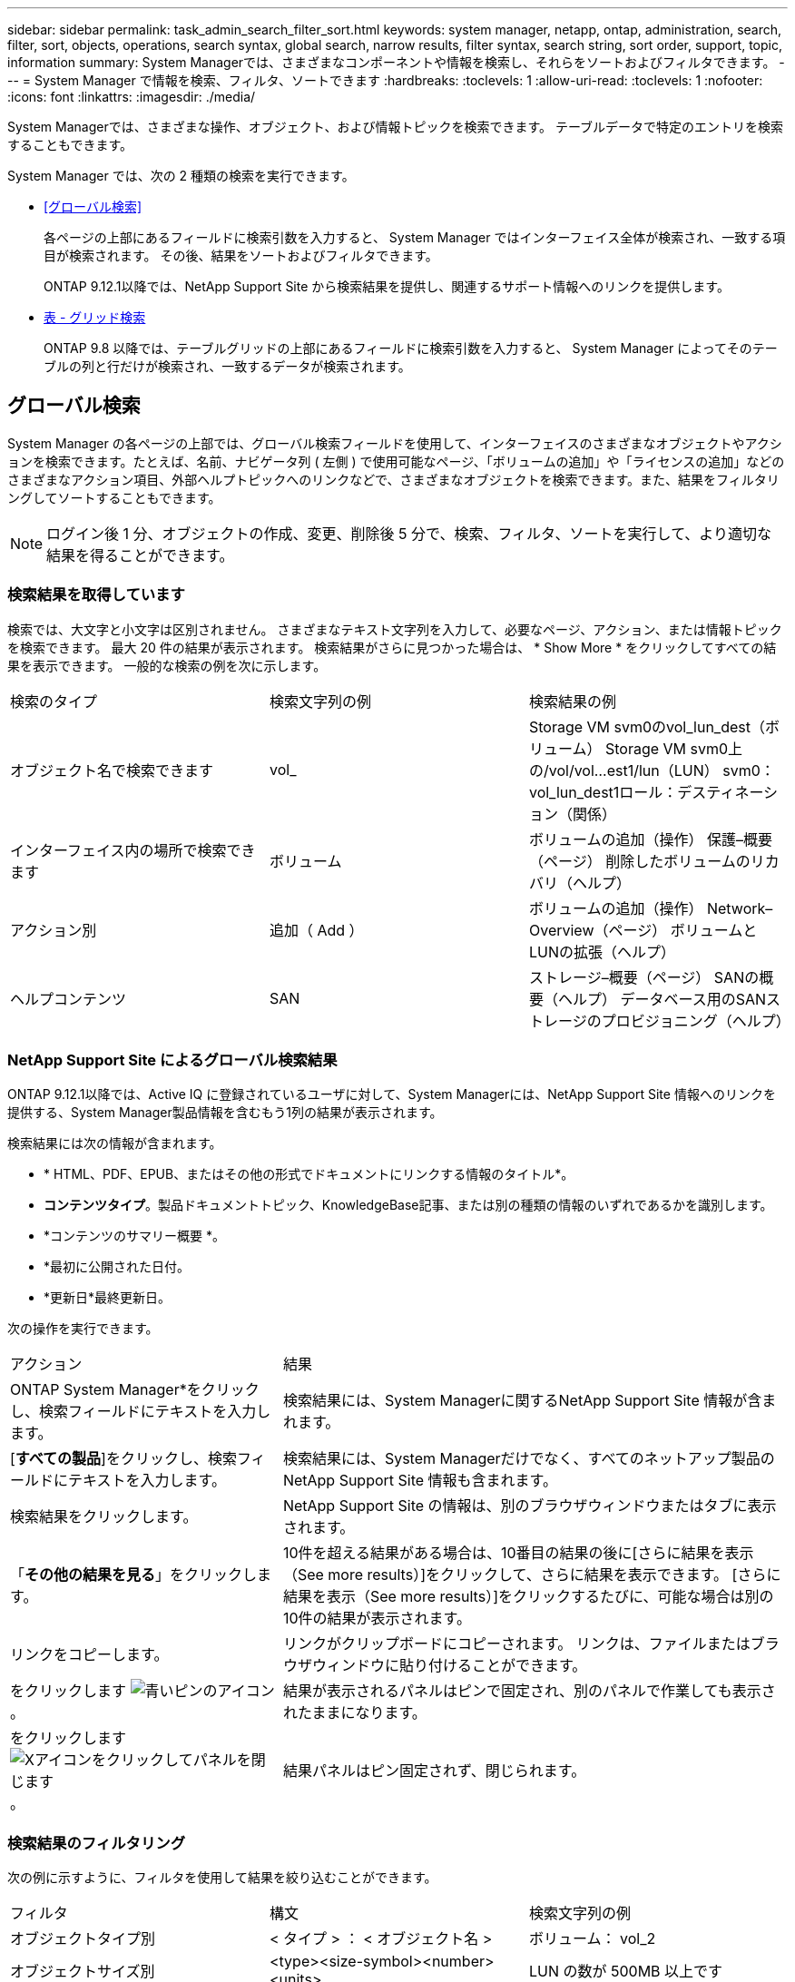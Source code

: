 ---
sidebar: sidebar 
permalink: task_admin_search_filter_sort.html 
keywords: system manager, netapp, ontap, administration, search, filter, sort, objects, operations, search syntax, global search, narrow results, filter syntax, search string, sort order, support, topic, information 
summary: System Managerでは、さまざまなコンポーネントや情報を検索し、それらをソートおよびフィルタできます。 
---
= System Manager で情報を検索、フィルタ、ソートできます
:hardbreaks:
:toclevels: 1
:allow-uri-read: 
:toclevels: 1
:nofooter: 
:icons: font
:linkattrs: 
:imagesdir: ./media/


[role="lead"]
System Managerでは、さまざまな操作、オブジェクト、および情報トピックを検索できます。  テーブルデータで特定のエントリを検索することもできます。

System Manager では、次の 2 種類の検索を実行できます。

* <<グローバル検索>>
+
各ページの上部にあるフィールドに検索引数を入力すると、 System Manager ではインターフェイス全体が検索され、一致する項目が検索されます。  その後、結果をソートおよびフィルタできます。

+
ONTAP 9.12.1以降では、NetApp Support Site から検索結果を提供し、関連するサポート情報へのリンクを提供します。

* <<表 - グリッド検索>>
+
ONTAP 9.8 以降では、テーブルグリッドの上部にあるフィールドに検索引数を入力すると、 System Manager によってそのテーブルの列と行だけが検索され、一致するデータが検索されます。





== グローバル検索

System Manager の各ページの上部では、グローバル検索フィールドを使用して、インターフェイスのさまざまなオブジェクトやアクションを検索できます。たとえば、名前、ナビゲータ列 ( 左側 ) で使用可能なページ、「ボリュームの追加」や「ライセンスの追加」などのさまざまなアクション項目、外部ヘルプトピックへのリンクなどで、さまざまなオブジェクトを検索できます。また、結果をフィルタリングしてソートすることもできます。


NOTE: ログイン後 1 分、オブジェクトの作成、変更、削除後 5 分で、検索、フィルタ、ソートを実行して、より適切な結果を得ることができます。



=== 検索結果を取得しています

検索では、大文字と小文字は区別されません。   さまざまなテキスト文字列を入力して、必要なページ、アクション、または情報トピックを検索できます。  最大 20 件の結果が表示されます。  検索結果がさらに見つかった場合は、 * Show More * をクリックしてすべての結果を表示できます。   一般的な検索の例を次に示します。

|===


| 検索のタイプ | 検索文字列の例 | 検索結果の例 


| オブジェクト名で検索できます | vol_ | Storage VM svm0のvol_lun_dest（ボリューム）
Storage VM svm0上の/vol/vol…est1/lun（LUN）
svm0：vol_lun_dest1ロール：デスティネーション（関係） 


| インターフェイス内の場所で検索できます | ボリューム | ボリュームの追加（操作）
保護–概要（ページ）
削除したボリュームのリカバリ（ヘルプ） 


| アクション別 | 追加（ Add ） | ボリュームの追加（操作）
Network–Overview（ページ）
ボリュームとLUNの拡張（ヘルプ） 


| ヘルプコンテンツ | SAN | ストレージ–概要（ページ）
SANの概要（ヘルプ）
データベース用のSANストレージのプロビジョニング（ヘルプ） 
|===


=== NetApp Support Site によるグローバル検索結果

ONTAP 9.12.1以降では、Active IQ に登録されているユーザに対して、System Managerには、NetApp Support Site 情報へのリンクを提供する、System Manager製品情報を含むもう1列の結果が表示されます。

検索結果には次の情報が含まれます。

* * HTML、PDF、EPUB、またはその他の形式でドキュメントにリンクする情報のタイトル*。
* *コンテンツタイプ*。製品ドキュメントトピック、KnowledgeBase記事、または別の種類の情報のいずれであるかを識別します。
* *コンテンツのサマリー概要 *。
* *最初に公開された日付。
* *更新日*最終更新日。


次の操作を実行できます。

[cols="35,65"]
|===


| アクション | 結果 


 a| 
ONTAP System Manager*をクリックし、検索フィールドにテキストを入力します。
 a| 
検索結果には、System Managerに関するNetApp Support Site 情報が含まれます。



 a| 
[*すべての製品*]をクリックし、検索フィールドにテキストを入力します。
 a| 
検索結果には、System Managerだけでなく、すべてのネットアップ製品のNetApp Support Site 情報も含まれます。



 a| 
検索結果をクリックします。
 a| 
NetApp Support Site の情報は、別のブラウザウィンドウまたはタブに表示されます。



 a| 
「*その他の結果を見る*」をクリックします。
 a| 
10件を超える結果がある場合は、10番目の結果の後に[さらに結果を表示（See more results）]をクリックして、さらに結果を表示できます。  [さらに結果を表示（See more results）]をクリックするたびに、可能な場合は別の10件の結果が表示されます。



 a| 
リンクをコピーします。
 a| 
リンクがクリップボードにコピーされます。  リンクは、ファイルまたはブラウザウィンドウに貼り付けることができます。



 a| 
をクリックします image:icon-pin-blue.png["青いピンのアイコン"]。
 a| 
結果が表示されるパネルはピンで固定され、別のパネルで作業しても表示されたままになります。



 a| 
をクリックします image:icon-x-close.png["Xアイコンをクリックしてパネルを閉じます"]。
 a| 
結果パネルはピン固定されず、閉じられます。

|===


=== 検索結果のフィルタリング

次の例に示すように、フィルタを使用して結果を絞り込むことができます。

|===


| フィルタ | 構文 | 検索文字列の例 


| オブジェクトタイプ別 | < タイプ > ： < オブジェクト名 > | ボリューム： vol_2 


| オブジェクトサイズ別 | <type><size-symbol><number><units> | LUN の数が 500MB 以上です 


| 破損ディスク別 | 「broken disk」または「unhealthy disk」 | 正常でないディスクです 


| ネットワークインターフェイス別 | IP アドレス | 172.22.108.21 
|===


=== 検索結果のソート

すべての検索結果を表示すると、それらはアルファベット順にソートされます。  をクリックすると、結果をソートできます image:icon_filter.png["フィルタリングメニュー"] そして、結果の並べ替え方法を選択します。



== 表 - グリッド検索

ONTAP 9.8 以降では、 System Manager でテーブルグリッド形式で情報が表示されるたびに、テーブルの上部に検索ボタンが表示されます。

* 検索 * をクリックすると、検索引数を入力できるテキストフィールドが表示されます。  System Manager はテーブル全体を検索し、検索引数に一致するテキストを含む行のみを表示します。

アスタリスク（ * ）を「ワイルドカード」文字として使用し、文字の代わりに使用できます。  たとえば、を検索します `vol*` 次の行を指定できます。

* VOL_122_D9
* vol_lun_dest1
* vol2866
* ボリュームスペック1
* volum_dest_765
* ボリューム
* volume_new4
* ボリューム 9987


